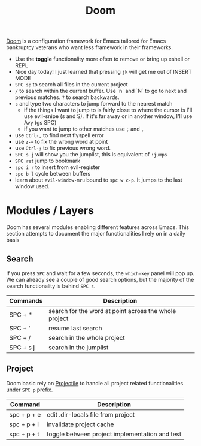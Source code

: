 #+title: Doom

[[https://github.com/hlissner/doom-emacs][Doom]] is a configuration framework for Emacs tailored for Emacs bankruptcy
veterans who want less framework in their frameworks.

- Use the *toggle* functionality more often to remove or bring up eshell or REPL
- Nice day today! I just learned that pressing =jk= will get me out of INSERT MODE
- =SPC sp= to search all files in the current project
- =/= to search within the current buffer. Use `n` and `N` to go to next and
   previous matches. =?= to search backwards.
- =s= and type two characters to jump forward to the nearest match
  - if the things I want to jump to is fairly close to where the cursor is I'll
     use evil-snipe (s and S). If it's far away or in another window, I'll use Avy
     (gs SPC)
  - if you want to jump to other matches use =;= and =,=
- use =Ctrl-,= to find next flyspell error
- use =z-== to fix the wrong word at point
- use =Ctrl-;= to fix previous wrong word.
- =SPC s j= will show you the jumplist, this is equivalent of =:jumps=
- =SPC ret= jump to bookmark
- =spc i r= to insert from evil-register
- =spc b l= cycle between buffers
- learn about =evil-window-mru= bound to =spc w c-p=. It jumps to the last window used.

* Modules / Layers

Doom has several modules enabling different features across Emacs. This section
attempts to document the major functionalities I rely on in a daily basis

** Search

If you press =SPC= and wait for a few seconds, the =which-key= panel will pop
up. We can already see a couple of good search options, but the majority of the
search functionality is behind =SPC s=.

| Commands  | Description                                           |
|-----------+-------------------------------------------------------|
| SPC + *   | search for the word at point across the whole project |
| SPC + '   | resume last search                                    |
| SPC + /   | search in the whole project                           |
| SPC + s j | search in the jumplist                                |

** Project

Doom basic rely on [[https://github.com/bbatsov/projectile][Projectile]] to handle all project related functionalities
under =SPC p= prefix.

| Command     | Description                                    |
|-------------+------------------------------------------------|
| spc + p + e | edit .dir-locals file from project             |
| spc + p + i | invalidate project cache                       |
| spc + p + t | toggle between project implementation and test |
